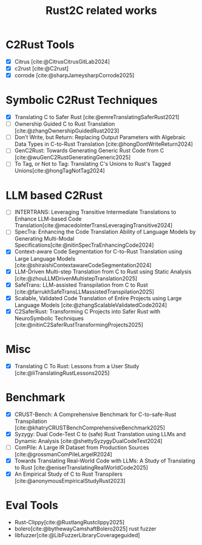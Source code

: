 :PROPERTIES:
:ID:       7bda4624-f0e3-46b7-9f66-098c9802ad92
:END:
#+title: Rust2C related works

* C2Rust Tools
- [X] Citrus [cite:@CitrusCitrusGitLab2024]
- [X] c2rust [cite:@C2rust]
- [X] corrode [cite:@sharpJameysharpCorrode2025]

* Symbolic C2Rust Techniques
- [X] Translating C to Safer Rust [cite:@emreTranslatingSaferRust2021]
- [ ] Ownership Guided C to Rust Translation [cite:@zhangOwnershipGuidedRust2023]
- [ ] Don’t Write, but Return: Replacing Output Parameters with Algebraic Data Types in C-to-Rust Translation [cite:@hongDontWriteReturn2024]
- [ ] GenC2Rust: Towards Generating Generic Rust Code from C [cite:@wuGenC2RustGeneratingGeneric2025]
- [ ] To Tag, or Not to Tag: Translating C's Unions to Rust's Tagged Unions[cite:@hongTagNotTag2024]

* LLM based C2Rust
- [ ] INTERTRANS: Leveraging Transitive Intermediate Translations to Enhance LLM-based Code Translation[cite:@macedoInterTransLeveragingTransitive2024]
- [ ] SpecTra: Enhancing the Code Translation Ability of Language Models by Generating Multi-Modal Specifications[cite:@nitinSpecTraEnhancingCode2024]
- [X] Context-aware Code Segmentation for C-to-Rust Translation using Large Language Models [cite:@shiraishiContextawareCodeSegmentation2024]
- [X] LLM-Driven Multi-step Translation from C to Rust using Static Analysis [cite:@zhouLLMDrivenMultistepTranslation2025]
- [X] SafeTrans: LLM-assisted Transpilation from C to Rust [cite:@farrukhSafeTransLLMassistedTranspilation2025]
- [X] Scalable, Validated Code Translation of Entire Projects using Large Language Models [cite:@zhangScalableValidatedCode2024]
- [X] C2SaferRust: Transforming C Projects into Safer Rust with NeuroSymbolic Techniques [cite:@nitinC2SaferRustTransformingProjects2025]

* Misc
- [X] Translating C To Rust: Lessons from a User Study [cite:@liTranslatingRustLessons2025]

* Benchmark
- [X] CRUST-Bench: A Comprehensive Benchmark for C-to-safe-Rust Transpilation [cite:@khatryCRUSTBenchComprehensiveBenchmark2025]
- [X] Syzygy: Dual Code-Test C to (safe) Rust Translation using LLMs and Dynamic Analysis [cite:@shettySyzygyDualCodeTest2024]
- [ ] ComPile: A Large IR Dataset from Production Sources [cite:@grossmanComPileLargeIR2024]
- [X] Towards Translating Real-World Code with LLMs: A Study of Translating to Rust [cite:@eniserTranslatingRealWorldCode2025]
- [X] An Empirical Study of C to Rust Transpilers [cite:@anonymousEmpiricalStudyRust2023]

* Eval Tools
- Rust-Clippy[cite:@RustlangRustclippy2025]
- bolero[cite:@bythewayCamshaftBolero2025] rust fuzzer
- libfuzzer[cite:@LibFuzzerLibraryCoverageguided]
#  LocalWords:  LLMs Transpilation LLM Transpilers NeuroSymbolic Clippy

